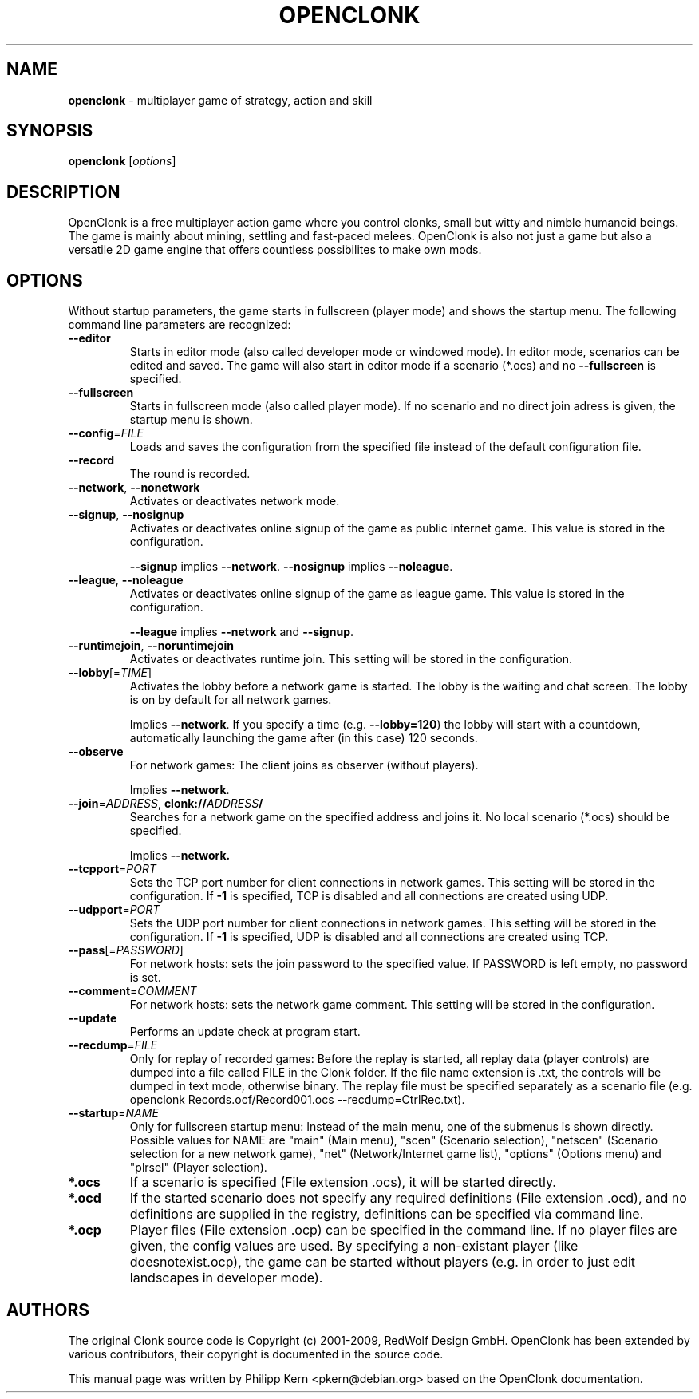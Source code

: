 .TH OPENCLONK "6" "November 2012" "OpenClonk 5.3.2" "Games"
.SH NAME
.B openclonk
\- multiplayer game of strategy, action and skill
.SH SYNOPSIS
.B openclonk
.RI [ options ]
.SH DESCRIPTION
OpenClonk is a free multiplayer action game where you control clonks,
small but witty and nimble humanoid beings. The game is mainly about
mining, settling and fast-paced melees. OpenClonk is also not just a
game but also a versatile 2D game engine that offers countless
possibilites to make own mods.
.SH OPTIONS
Without startup parameters, the game starts in fullscreen (player mode) and
shows the startup menu. The following command line parameters are recognized:
.TP
\fB\-\-editor\fR
Starts in editor mode (also called developer mode or windowed mode). In editor
mode, scenarios can be edited and saved. The game will also start in editor
mode if a scenario (*.ocs) and no \fB\-\-fullscreen\fR is specified.
.TP
\fB\-\-fullscreen\fR
Starts in fullscreen mode (also called player mode). If no scenario and no
direct join adress is given, the startup menu is shown.
.TP
\fB\-\-config\fR=\fIFILE\fR
Loads and saves the configuration from the specified file instead of the
default configuration file.
.TP
\fB\-\-record\fR
The round is recorded.
.TP
\fB\-\-network\fR, \fB\-\-nonetwork\fR
Activates or deactivates network mode.
.TP
\fB\-\-signup\fR, \fB\-\-nosignup\fR
Activates or deactivates online signup of the game as public internet game.
This value is stored in the configuration.
.IP
\fB\-\-signup\fR implies \fB\-\-network\fR. \fB\-\-nosignup\fR implies \fB\-\-noleague\fR.
.TP
\fB\-\-league\fR, \fB\-\-noleague\fR
Activates or deactivates online signup of the game as league game. This value
is stored in the configuration.
.IP
\fB\-\-league\fR implies \fB\-\-network\fR and \fB\-\-signup\fR.
.TP
\fB\-\-runtimejoin\fR, \fB\-\-noruntimejoin\fR
Activates or deactivates runtime join. This setting will be stored in the
configuration.
.TP
\fB\-\-lobby\fR[=\fITIME\fR]
Activates the lobby before a network game is started. The lobby is the
waiting and chat screen. The lobby is on by default for all network games.
.IP
Implies \fB\-\-network\fR. If you specify a time (e.g. \fB\-\-lobby=120\fR) the
lobby will start with a countdown, automatically launching the game after (in
this case) 120 seconds.
.TP
\fB\-\-observe\fR
For network games: The client joins as observer (without players).
.IP
Implies \fB\-\-network\fR.
.TP
\fB\-\-join\fR=\fIADDRESS\fR, \fBclonk://\fIADDRESS\fB/\fR
Searches for a network game on the specified address and joins it. No local
scenario (*.ocs) should be specified.
.IP
Implies \fB\-\-network.
.TP
\fB\-\-tcpport\fR=\fIPORT\fR
Sets the TCP port number for client connections in network games. This setting
will be stored in the configuration. If \fB\-1\fR is specified, TCP is disabled
and all connections are created using UDP.
.TP
\fB\-\-udpport\fR=\fIPORT\fR
Sets the UDP port number for client connections in network games. This setting
will be stored in the configuration. If \fB\-1\fR is specified, UDP is disabled
and all connections are created using TCP.
.TP
\fB\-\-pass\fR[=\fIPASSWORD\fR]
For network hosts: sets the join password to the specified value. If PASSWORD
is left empty, no password is set.
.TP
\fB\-\-comment\fR=\fICOMMENT\fR
For network hosts: sets the network game comment. This setting will be stored
in the configuration.
.TP
\fB\-\-update\fR
Performs an update check at program start.
.TP
\fB\-\-recdump\fR=\fIFILE\fR
Only for replay of recorded games: Before the replay is started, all replay
data (player controls) are dumped into a file called FILE in the Clonk folder.
If the file name extension is .txt, the controls will be dumped in text mode,
otherwise binary. The replay file must be specified separately as a scenario
file (e.g. openclonk Records.ocf/Record001.ocs \-\-recdump=CtrlRec.txt).
.TP
\fB\-\-startup\fR=\fINAME\fR
Only for fullscreen startup menu: Instead of the main menu, one of the submenus
is shown directly. Possible values for NAME are "main" (Main menu), "scen"
(Scenario selection), "netscen" (Scenario selection for a new network game),
"net" (Network/Internet game list), "options" (Options menu) and "plrsel" (Player
selection).
.TP
\fB*.ocs\fR
If a scenario is specified (File extension .ocs), it will be started directly.
.TP
\fB*.ocd\fR
If the started scenario does not specify any required definitions (File
extension .ocd), and no definitions are supplied in the registry, definitions
can be specified via command line.
.TP
\fB*.ocp\fR
Player files (File extension .ocp) can be specified in the command line. If no
player files are given, the config values are used. By specifying a
non-existant player (like doesnotexist.ocp), the game can be started without
players (e.g. in order to just edit landscapes in developer mode).
.SH AUTHORS
The original Clonk source code is Copyright (c) 2001-2009, RedWolf
Design GmbH. OpenClonk has been extended by various contributors, their
copyright is documented in the source code.
.PP
This manual page was written by Philipp Kern <pkern@debian.org> based on
the OpenClonk documentation.
